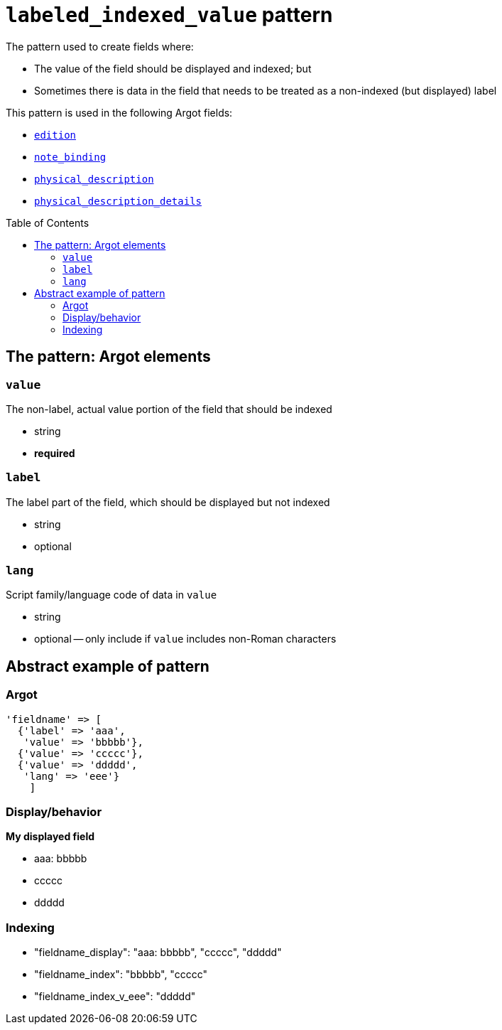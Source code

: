 :toc:
:toc-placement!:

= `labeled_indexed_value` pattern

The pattern used to create fields where:

* The value of the field should be displayed and indexed; but
* Sometimes there is data in the field that needs to be treated as a non-indexed (but displayed) label

This pattern is used in the following Argot fields:

* https://github.com/trln/data-documentation/blob/master/argot/spec_docs/other_argot_fields.adoc#edition[`edition`]
* https://github.com/trln/data-documentation/blob/master/argot/spec_docs/notes_fields.adoc#examples-note_binding[`note_binding`]
* https://github.com/trln/data-documentation/blob/master/argot/spec_docs/physical_description_and_related_fields.adoc#code-physical_description-code[`physical_description`]
* https://github.com/trln/data-documentation/blob/master/argot/spec_docs/physical_description_and_related_fields.adoc#code-physical_description_details-code[`physical_description_details`]

toc::[]

== The pattern: Argot elements

=== `value`

The non-label, actual value portion of the field that should be indexed

* string
* *required*

=== `label`

The label part of the field, which should be displayed but not indexed

* string
* optional

=== `lang`

Script family/language code of data in `value`

* string
* optional -- only include if `value` includes non-Roman characters

== Abstract example of pattern

=== Argot

[source,ruby]
----
'fieldname' => [
  {'label' => 'aaa',
   'value' => 'bbbbb'},
  {'value' => 'ccccc'},
  {'value' => 'ddddd',
   'lang' => 'eee'}
    ]
----

=== Display/behavior

*My displayed field*

* aaa: bbbbb
* ccccc
* ddddd

=== Indexing

* "fieldname_display": "aaa: bbbbb", "ccccc", "ddddd"
* "fieldname_index": "bbbbb", "ccccc"
* "fieldname_index_v_eee": "ddddd" 




